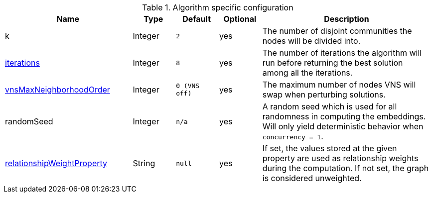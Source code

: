 .Algorithm specific configuration
[opts="header",cols="3,1,1m,1,4"]
|===
| Name                                                                             | Type    | Default     | Optional | Description
| k                                                                                | Integer | 2           | yes      | The number of disjoint communities the nodes will be divided into.
| <<algorithms-approx-max-k-cut-iterations, iterations>>                           | Integer | 8           | yes      | The number of iterations the algorithm will run before returning the best solution among all the iterations.
| <<algorithms-approx-max-k-cut-vns-order, vnsMaxNeighborhoodOrder>>               | Integer | 0 (VNS off) | yes      | The maximum number of nodes VNS will swap when perturbing solutions.
| randomSeed                                                                       | Integer | n/a         | yes      | A random seed which is used for all randomness in computing the embeddings. Will only yield deterministic behavior when `concurrency = 1`.
| <<common-configuration-relationship-weight-property,relationshipWeightProperty>> | String  | null        | yes      | If set, the values stored at the given property are used as relationship weights during the computation. If not set, the graph is considered unweighted.
|===